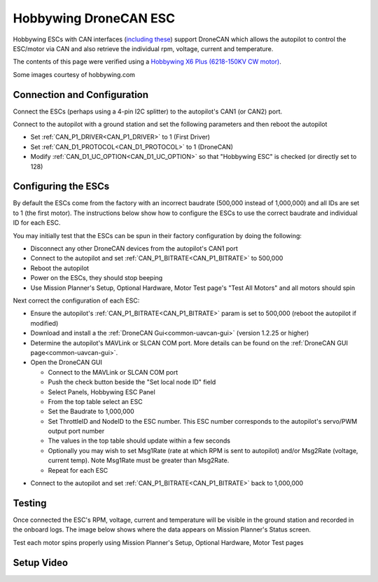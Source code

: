 .. _common-hobbywing-dronecan-esc:

======================
Hobbywing DroneCAN ESC
======================

.. image:: ../../../images/hobbywing-dronecan-esc.png
   :target: ../_images/hobbywing-dronecan-esc.png
   :width: 450px

Hobbywing ESCs with CAN interfaces (`including these <https://www.hobbywing.com/en/products?id=46>`__) support DroneCAN which allows the autopilot to control the ESC/motor via CAN and also retrieve the individual rpm, voltage, current and temperature.

The contents of this page were verified using a `Hobbywing X6 Plus (6218-150KV CW motor) <https://www.hobbywingdirect.com/collections/xrotor-x8-series/products/xrotor-pro-x6-series>`__.

Some images courtesy of hobbywing.com

Connection and Configuration
============================

Connect the ESCs (perhaps using a 4-pin I2C splitter) to the autopilot's CAN1 (or CAN2) port.

.. image:: ../../../images/hobbywing-dronecan-esc-autopilot.png
   :target: ../_images/hobbywing-dronecan-esc-autopilot.png
   :width: 450px

Connect to the autopilot with a ground station and set the following parameters and then reboot the autopilot

- Set :ref:`CAN_P1_DRIVER<CAN_P1_DRIVER>` to 1 (First Driver)
- Set :ref:`CAN_D1_PROTOCOL<CAN_D1_PROTOCOL>` to 1 (DroneCAN)
- Modify :ref:`CAN_D1_UC_OPTION<CAN_D1_UC_OPTION>` so that "Hobbywing ESC" is checked (or directly set to 128)

.. image:: ../../../images/hobbywing-dronecan-esc-options-param.png
   :target: ../_images/hobbywing-dronecan-esc-options-param.png

Configuring the ESCs
====================

By default the ESCs come from the factory with an incorrect baudrate (500,000 instead of 1,000,000) and all IDs are set to 1 (the first motor).  The instructions below show how to configure the ESCs to use the correct baudrate and individual ID for each ESC.

You may initially test that the ESCs can be spun in their factory configuration by doing the following:

- Disconnect any other DroneCAN devices from the autopilot's CAN1 port
- Connect to the autopilot and set :ref:`CAN_P1_BITRATE<CAN_P1_BITRATE>` to 500,000
- Reboot the autopilot
- Power on the ESCs, they should stop beeping
- Use Mission Planner's Setup, Optional Hardware, Motor Test page's "Test All Motors" and all motors should spin

Next correct the configuration of each ESC:

- Ensure the autopilot's :ref:`CAN_P1_BITRATE<CAN_P1_BITRATE>` param is set to 500,000 (reboot the autopilot if modified)
- Download and install a the :ref:`DroneCAN Gui<common-uavcan-gui>` (version 1.2.25 or higher)
- Determine the autopilot's MAVLink or SLCAN COM port.  More details can be found on the :ref:`DroneCAN GUI page<common-uavcan-gui>`.
- Open the DroneCAN GUI

  - Connect to the MAVLink or SLCAN COM port
  - Push the check button beside the "Set local node ID" field
  - Select Panels, Hobbywing ESC Panel
  - From the top table select an ESC
  - Set the Baudrate to 1,000,000
  - Set ThrottleID and NodeID to the ESC number.  This ESC number corresponds to the autopilot's servo/PWM output port number
  - The values in the top table should update within a few seconds
  - Optionally you may wish to set Msg1Rate (rate at which RPM is sent to autopilot) and/or Msg2Rate (voltage, current temp).  Note Msg1Rate must be greater than Msg2Rate.
  - Repeat for each ESC

.. image:: ../../../images/hobbywing-dronecan-esc-gui-setup.png
   :target: ../_images/hobbywing-dronecan-esc-gui-setup.png

- Connect to the autopilot and set :ref:`CAN_P1_BITRATE<CAN_P1_BITRATE>` back to 1,000,000

Testing
=======

Once connected the ESC's RPM, voltage, current and temperature will be visible in the ground station and recorded in the onboard logs.  The image below shows where the data appears on Mission Planner's Status screen.

.. image:: ../../../images/hobbywing-dronecan-esc-mp.png
   :target: ../_images/hobbywing-dronecan-esc-mp.png
   :width: 450px

Test each motor spins properly using Mission Planner's Setup, Optional Hardware, Motor Test pages

Setup Video
===========

..  youtube:: 2fQBczEFnO8
    :width: 100%
